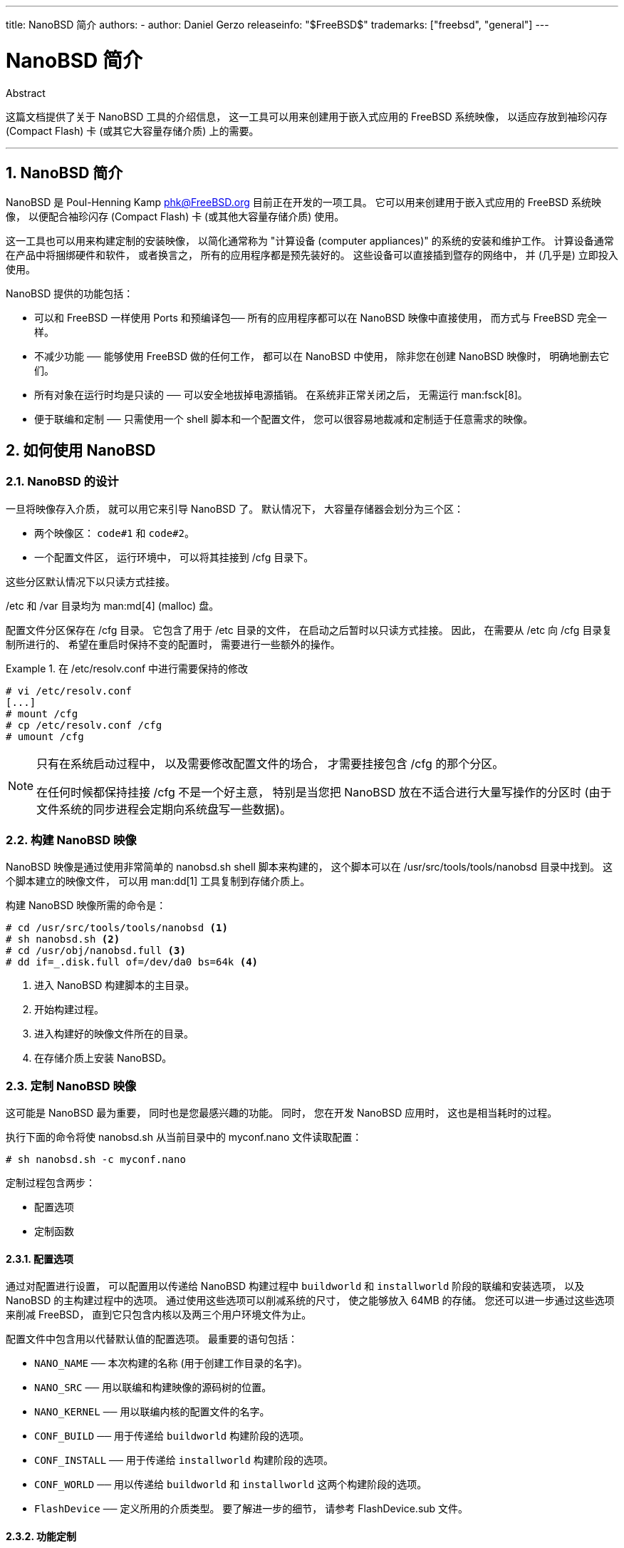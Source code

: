 ---
title: NanoBSD 简介
authors:
  - author: Daniel Gerzo
releaseinfo: "$FreeBSD$" 
trademarks: ["freebsd", "general"]
---

= NanoBSD 简介
:doctype: article
:toc: macro
:toclevels: 1
:icons: font
:sectnums:
:sectnumlevels: 6
:source-highlighter: rouge
:experimental:

[.abstract-title]
Abstract

这篇文档提供了关于 NanoBSD 工具的介绍信息， 这一工具可以用来创建用于嵌入式应用的 FreeBSD 系统映像， 以适应存放到袖珍闪存 (Compact Flash) 卡 (或其它大容量存储介质) 上的需要。

'''

toc::[]

[[intro]]
== NanoBSD 简介

NanoBSD 是 Poul-Henning Kamp mailto:phk@FreeBSD.org[phk@FreeBSD.org] 目前正在开发的一项工具。 它可以用来创建用于嵌入式应用的 FreeBSD 系统映像， 以便配合袖珍闪存 (Compact Flash) 卡 (或其他大容量存储介质) 使用。

这一工具也可以用来构建定制的安装映像， 以简化通常称为 "计算设备 (computer appliances)" 的系统的安装和维护工作。 计算设备通常在产品中将捆绑硬件和软件， 或者换言之， 所有的应用程序都是预先装好的。 这些设备可以直接插到暨存的网络中， 并 (几乎是) 立即投入使用。

NanoBSD 提供的功能包括：

* 可以和 FreeBSD 一样使用 Ports 和预编译包── 所有的应用程序都可以在 NanoBSD 映像中直接使用， 而方式与 FreeBSD 完全一样。
* 不减少功能 ── 能够使用 FreeBSD 做的任何工作， 都可以在 NanoBSD 中使用， 除非您在创建 NanoBSD 映像时， 明确地删去它们。
* 所有对象在运行时均是只读的 ── 可以安全地拔掉电源插销。 在系统非正常关闭之后， 无需运行 man:fsck[8]。
* 便于联编和定制 ── 只需使用一个 shell 脚本和一个配置文件， 您可以很容易地裁减和定制适于任意需求的映像。

[[howto]]
== 如何使用 NanoBSD

[[design]]
=== NanoBSD 的设计

一旦将映像存入介质， 就可以用它来引导 NanoBSD 了。 默认情况下， 大容量存储器会划分为三个区：

* 两个映像区： `code#1` 和 `code#2`。
* 一个配置文件区， 运行环境中， 可以将其挂接到 [.filename]#/cfg# 目录下。

这些分区默认情况下以只读方式挂接。

[.filename]#/etc# 和 [.filename]#/var# 目录均为 man:md[4] (malloc) 盘。

配置文件分区保存在 [.filename]#/cfg# 目录。 它包含了用于 [.filename]#/etc# 目录的文件， 在启动之后暂时以只读方式挂接。 因此， 在需要从 [.filename]#/etc# 向 [.filename]#/cfg# 目录复制所进行的、 希望在重启时保持不变的配置时， 需要进行一些额外的操作。

.在 [.filename]#/etc/resolv.conf# 中进行需要保持的修改
[example]
====

[source,bash]
....
# vi /etc/resolv.conf
[...]
# mount /cfg
# cp /etc/resolv.conf /cfg
# umount /cfg
....
====

[NOTE]
====
只有在系统启动过程中， 以及需要修改配置文件的场合， 才需要挂接包含 [.filename]#/cfg# 的那个分区。

在任何时候都保持挂接 [.filename]#/cfg# 不是一个好主意， 特别是当您把 NanoBSD 放在不适合进行大量写操作的分区时 (由于文件系统的同步进程会定期向系统盘写一些数据)。
====

=== 构建 NanoBSD 映像

NanoBSD 映像是通过使用非常简单的 [.filename]#nanobsd.sh# shell 脚本来构建的， 这个脚本可以在 [.filename]#/usr/src/tools/tools/nanobsd# 目录中找到。 这个脚本建立的映像文件， 可以用 man:dd[1] 工具复制到存储介质上。

构建 NanoBSD 映像所需的命令是：

[source,bash]
....
# cd /usr/src/tools/tools/nanobsd <.>
# sh nanobsd.sh <.>
# cd /usr/obj/nanobsd.full <.>
# dd if=_.disk.full of=/dev/da0 bs=64k <.>
....

<.> 进入 NanoBSD 构建脚本的主目录。
<.> 开始构建过程。
<.> 进入构建好的映像文件所在的目录。
<.> 在存储介质上安装 NanoBSD。

=== 定制 NanoBSD 映像

这可能是 NanoBSD 最为重要， 同时也是您最感兴趣的功能。 同时， 您在开发 NanoBSD 应用时， 这也是相当耗时的过程。

执行下面的命令将使 [.filename]#nanobsd.sh# 从当前目录中的 [.filename]#myconf.nano# 文件读取配置：

[source,bash]
....
# sh nanobsd.sh -c myconf.nano
....

定制过程包含两步：

* 配置选项
* 定制函数

==== 配置选项

通过对配置进行设置， 可以配置用以传递给 NanoBSD 构建过程中 `buildworld` 和 `installworld` 阶段的联编和安装选项， 以及 NanoBSD 的主构建过程中的选项。 通过使用这些选项可以削减系统的尺寸， 使之能够放入 64MB 的存储。 您还可以进一步通过这些选项来削减 FreeBSD， 直到它只包含内核以及两三个用户环境文件为止。

配置文件中包含用以代替默认值的配置选项。 最重要的语句包括：

* `NANO_NAME` ── 本次构建的名称 (用于创建工作目录的名字)。
* `NANO_SRC` ── 用以联编和构建映像的源码树的位置。
* `NANO_KERNEL` ── 用以联编内核的配置文件的名字。
* `CONF_BUILD` ── 用于传递给 `buildworld` 构建阶段的选项。
* `CONF_INSTALL` ── 用于传递给 `installworld` 构建阶段的选项。
* `CONF_WORLD` ── 用以传递给 `buildworld` 和 `installworld` 这两个构建阶段的选项。
* `FlashDevice` ── 定义所用的介质类型。 要了解进一步的细节， 请参考 [.filename]#FlashDevice.sub# 文件。

==== 功能定制

通过在配置文件中使用 shell 函数可以进一步微调 NanoBSD。 下面的例子展示了定制函数的基本模式：

[.programlisting]
....
cust_foo () (
	echo "bar=baz" > \
		${NANO_WORLDDIR}/etc/foo
)
customize_cmd cust_foo
....

下面是一个更贴近实际的例子， 它将默认的 [.filename]#/etc# 目录尺寸， 从 5MB 调整为 30MB：

[.programlisting]
....
cust_etc_size () (
	cd ${NANO_WORLDDIR}/conf
	echo 30000 > default/etc/md_size
)
customize_cmd cust_etc_size
....

除此之外， 还有几个默认的预定义定制函数：

* `cust_comconsole` ── 在 VGA 设备上禁止 man:getty[8] ([.filename]#/dev/ttyv*# 设备节点) 并启用串口 COM1 作为系统控制台。
* `cust_allow_ssh_root` ── 允许 `root` 通过 man:sshd[8] 登录。
* `cust_install_files` ── 从 [.filename]#nanobsd/Files# 目录中安装文件， 这包含一些实用的系统管理脚本。

==== 安装预编译软件包

通过增加自定义的函数， 可以在 NanoBSD 增加预编译的软件包。 下面的函数会添加位于 [.filename]#/usr/src/tools/tools/nanobsd/packages# 的全部预编译软件包：

[.programlisting]
....
install_packages () (
mkdir -p ${NANO_WORLDDIR}/packages
cp /usr/src/tools/tools/nanobsd/packages/* ${NANO_WORLDDIR}/packages
cp $(which pkg-static) ${NANO_WORLDDIR}/
chroot ${NANO_WORLDDIR} sh -c 'cd packages; /pkg-static add *;cd ..;'
rm -rf ${NANO_WORLDDIR}/packages ${NANO_WORLDDIR}/pkg-static
)
customize_cmd install_packages
....

==== 配置文件举例

下面是一个用于构建定制的 NanoBSD 映像的完整例子：

[.programlisting]
....
NANO_NAME=custom
NANO_SRC=/usr/src
NANO_KERNEL=MYKERNEL
NANO_IMAGES=2

CONF_BUILD='
WITHOUT_KLDLOAD=YES
WITHOUT_NETGRAPH=YES
WITHOUT_PAM=YES
'

CONF_INSTALL='
WITHOUT_ACPI=YES
WITHOUT_BLUETOOTH=YES
WITHOUT_FORTRAN=YES
WITHOUT_HTML=YES
WITHOUT_LPR=YES
WITHOUT_MAN=YES
WITHOUT_SENDMAIL=YES
WITHOUT_SHAREDOCS=YES
WITHOUT_EXAMPLES=YES
WITHOUT_INSTALLLIB=YES
WITHOUT_CALENDAR=YES
WITHOUT_MISC=YES
WITHOUT_SHARE=YES
'

CONF_WORLD='
WITHOUT_BIND=YES
WITHOUT_MODULES=YES
WITHOUT_KERBEROS=YES
WITHOUT_GAMES=YES
WITHOUT_RESCUE=YES
WITHOUT_LOCALES=YES
WITHOUT_SYSCONS=YES
WITHOUT_INFO=YES
'

FlashDevice SanDisk 1G

cust_nobeastie() (
	touch ${NANO_WORLDDIR}/boot/loader.conf
	echo "beastie_disable=\"YES\"" >> ${NANO_WORLDDIR}/boot/loader.conf
)

customize_cmd cust_comconsole
customize_cmd cust_install_files
customize_cmd cust_allow_ssh_root
customize_cmd cust_nobeastie
....

=== 更新 NanoBSD

更新 NanoBSD 相对而言较为简单：

[.procedure]
====
. 和之前一样构建新的 NanoBSD 映像文件。
. 将新的映像放入正运行的 NanoBSD 设备中的一个未用的分区。
+ 
与之前最初安装 NanoBSD 的步骤相比， 这一步骤最重要的区别在于这次不应使用 [.filename]#\_.disk.full# 文件 (它包含整个盘的映像)， 而应安装 [.filename]#_.disk.image# 映像 (这个文件中， 只包含一个系统分区)。
. 重新启动， 并从新安装的分区中启动系统。
. 如果一切顺利的话， 升级工作就完成了。
. 如果发生了任何问题， 则可以从先前的分区启动 (其中包含了旧的、 可用的映像)， 来尽可能快地恢复系统功能。 接下来可以修正新联编的版本中存在的问题， 并重复前述步骤。
====

要在正在运行的 NanoBSD 系统中安装新的映像， 可以使用位于 [.filename]#/root# 目录的 [.filename]#updatep1# 或 [.filename]#updatep2# 脚本， 具体使用哪一个脚本， 取决于正在运行的系统位于那个分区。

随时提供新 NanoBSD 映像所提供的服务， 以及采用的传输方法的不同， 您可以参考并使用下列三种方式之一：

==== 使用 man:ftp[1]

如果传输速度是第一要务， 采用下面的例子：

[source,bash]
....
# ftp myhost
get _.disk.image "| sh updatep1"
....

==== 使用 man:ssh[1]

如果更倾向于安全传输， 应参考下面的例子：

[source,bash]
....
# ssh myhost cat _.disk.image.gz | zcat | sh updatep1
....

==== 使用 man:nc[1]

如果远程主机既不提供 man:ftp[1] 服务， 也不提供 man:sshd[8] 服务：

[.procedure]
====
. 开始时， 在提供映像的主机上开启 TCP 监听， 并令其将映像文件发给客户机：
+
[source,bash]
....
myhost# nc -l 2222 < _.disk.image
....
+
[NOTE]
======
请确认您所使用的端口没有通过防火墙阻止来自 NanoBSD 客户机的联接请求。
======

. 连接到提供新映像服务的主机， 并执行 [.filename]#updatep1# 脚本：
+
[source,bash]
....
# nc myhost 2222 | sh updatep1
....
====
